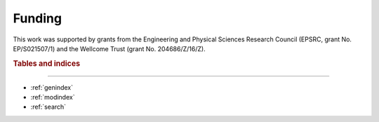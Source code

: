 Funding
=======

This work was supported by grants from the Engineering and Physical Sciences Research Council (EPSRC, grant No. EP/S021507/1) and the Wellcome Trust (grant No. 204686/Z/16/Z).

.. image:: ../img/epsrc_logo.png
   :width: 150

.. image:: ../img/wellcome_logo.png
   :width: 150

.. rubric:: Tables and indices
------------------------------

* :ref:`genindex`
* :ref:`modindex`
* :ref:`search`
